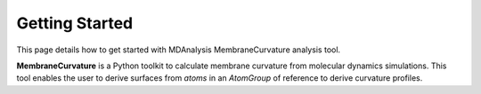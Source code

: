Getting Started
===============

This page details how to get started with MDAnalysis MembraneCurvature 
analysis tool.

**MembraneCurvature** is a Python toolkit to calculate membrane curvature from
molecular dynamics simulations. This tool enables the user to derive surfaces
from `atoms` in an `AtomGroup` of reference to derive curvature profiles.

.. _MDAnalysis: https://www.mdanalysis.org